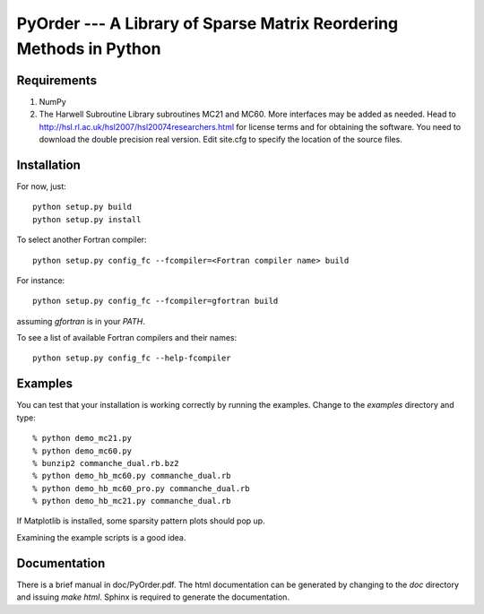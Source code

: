 PyOrder --- A Library of Sparse Matrix Reordering Methods in Python
===================================================================

Requirements
------------

1. NumPy
2. The Harwell Subroutine Library subroutines MC21 and MC60. More interfaces
   may be added as needed. Head to
   http://hsl.rl.ac.uk/hsl2007/hsl20074researchers.html for license
   terms and for obtaining the software. You need to download the double
   precision real version.
   Edit site.cfg to specify the location of the source files.


Installation
------------

For now, just::

    python setup.py build
    python setup.py install

To select another Fortran compiler::

    python setup.py config_fc --fcompiler=<Fortran compiler name> build

For instance::

    python setup.py config_fc --fcompiler=gfortran build

assuming `gfortran` is in your `PATH`.

To see a list of available Fortran compilers and their names::

    python setup.py config_fc --help-fcompiler


Examples
--------

You can test that your installation is working correctly by running the
examples. Change to the `examples` directory and type::

    % python demo_mc21.py
    % python demo_mc60.py
    % bunzip2 commanche_dual.rb.bz2
    % python demo_hb_mc60.py commanche_dual.rb
    % python demo_hb_mc60_pro.py commanche_dual.rb
    % python demo_hb_mc21.py commanche_dual.rb

If Matplotlib is installed, some sparsity pattern plots should pop up.

Examining the example scripts is a good idea.


Documentation
-------------

There is a brief manual in doc/PyOrder.pdf. The html documentation can be
generated by changing to the `doc` directory and issuing `make html`. Sphinx is
required to generate the documentation.
